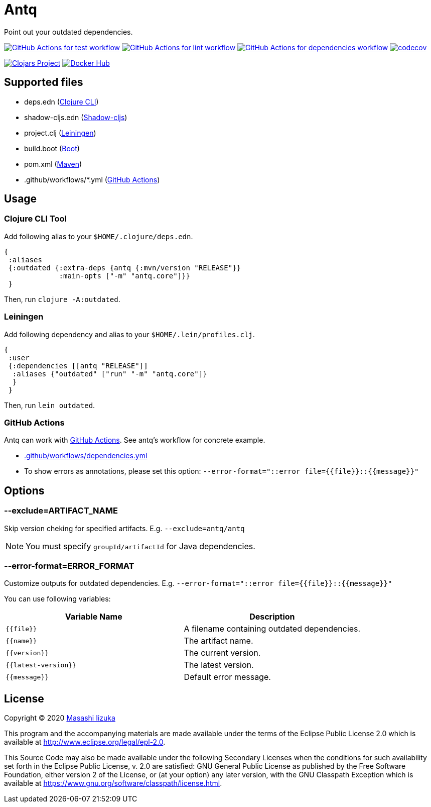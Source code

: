 = Antq

Point out your outdated dependencies.

image:https://github.com/liquidz/antq/workflows/test/badge.svg["GitHub Actions for test workflow", link="https://github.com/liquidz/antq/actions?query=workflow%3Atest"]
image:https://github.com/liquidz/antq/workflows/lint/badge.svg["GitHub Actions for lint workflow", link="https://github.com/liquidz/antq/actions?query=workflow%3Alint"]
image:https://github.com/liquidz/antq/workflows/dependencies/badge.svg["GitHub Actions for dependencies workflow", link="https://github.com/liquidz/antq/actions?query=workflow%3Adependencies"]
image:https://codecov.io/gh/liquidz/antq/branch/master/graph/badge.svg["codecov", link="https://codecov.io/gh/liquidz/antq"]

image:https://img.shields.io/clojars/v/antq.svg["Clojars Project", link="https://clojars.org/antq"]
image:https://img.shields.io/badge/docker-automated-blue["Docker Hub", link="https://hub.docker.com/r/uochan/antq"]

== Supported files

* deps.edn (https://clojure.org/guides/deps_and_cli[Clojure CLI])
* shadow-cljs.edn (http://shadow-cljs.org[Shadow-cljs])
* project.clj (https://leiningen.org[Leiningen])
* build.boot (https://boot-clj.com[Boot])
* pom.xml (https://maven.apache.org[Maven])
* .github/workflows/*.yml (https://github.com/features/actions[GitHub Actions])

== Usage

=== Clojure CLI Tool

Add following alias to your `$HOME/.clojure/deps.edn`.
[source,clojure]
----
{
 :aliases
 {:outdated {:extra-deps {antq {:mvn/version "RELEASE"}}
             :main-opts ["-m" "antq.core"]}}
 }
----
Then, run `clojure -A:outdated`.

=== Leiningen

Add following dependency and alias to your `$HOME/.lein/profiles.clj`.
[source,clojure]
----
{
 :user
 {:dependencies [[antq "RELEASE"]]
  :aliases {"outdated" ["run" "-m" "antq.core"]}
  }
 }
----
Then, run `lein outdated`.

=== GitHub Actions

Antq can work with https://github.com/features/actions[GitHub Actions].
See antq's workflow for concrete example.

* https://github.com/liquidz/antq/blob/master/.github/workflows/dependencies.yml[.github/workflows/dependencies.yml]
* To show errors as annotations, please set this option: `--error-format="::error file={{file}}::{{message}}"`

== Options
=== --exclude=ARTIFACT_NAME
Skip version cheking for specified artifacts.
E.g. `--exclude=antq/antq`

NOTE: You must specify `groupId/artifactId` for Java dependencies.

=== --error-format=ERROR_FORMAT
Customize outputs for outdated dependencies.
E.g.  `--error-format="::error file={{file}}::{{message}}"`

You can use following variables:

|===
| Variable Name | Description

| `{{file}}`
| A filename containing outdated dependencies.

| `{{name}}`
| The artifact name.

| `{{version}}`
| The current version.

| `{{latest-version}}`
| The latest version.

| `{{message}}`
| Default error message.

|===

== License

Copyright © 2020 https://twitter.com/uochan[Masashi Iizuka]

This program and the accompanying materials are made available under the
terms of the Eclipse Public License 2.0 which is available at
http://www.eclipse.org/legal/epl-2.0.

This Source Code may also be made available under the following Secondary
Licenses when the conditions for such availability set forth in the Eclipse
Public License, v. 2.0 are satisfied: GNU General Public License as published by
the Free Software Foundation, either version 2 of the License, or (at your
option) any later version, with the GNU Classpath Exception which is available
at https://www.gnu.org/software/classpath/license.html.
